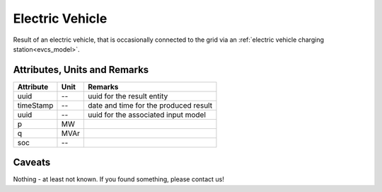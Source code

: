 .. _ev_result:

Electric Vehicle
----------------
Result of an electric vehicle, that is occasionally connected to the grid via an :ref:`electric vehicle charging station<evcs_model>`.

Attributes, Units and Remarks
^^^^^^^^^^^^^^^^^^^^^^^^^^^^^

+---------------+---------+--------------------------------------------------------------+
| Attribute     | Unit    | Remarks                                                      |
+===============+=========+==============================================================+
| uuid          | --      | uuid for the result entity                                   |
+---------------+---------+--------------------------------------------------------------+
| timeStamp     | --      | date and time for the produced result                        |
+---------------+---------+--------------------------------------------------------------+
| uuid          | --      | uuid for the associated input model                          |
+---------------+---------+--------------------------------------------------------------+
| p             | MW      |                                                              |
+---------------+---------+--------------------------------------------------------------+
| q             | MVAr    |                                                              |
+---------------+---------+--------------------------------------------------------------+
| soc           | --      |                                                              |
+---------------+---------+--------------------------------------------------------------+

Caveats
^^^^^^^
Nothing - at least not known.
If you found something, please contact us!
